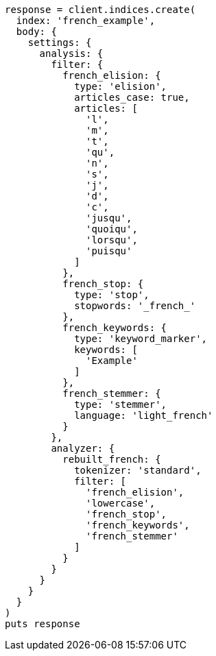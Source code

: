 [source, ruby]
----
response = client.indices.create(
  index: 'french_example',
  body: {
    settings: {
      analysis: {
        filter: {
          french_elision: {
            type: 'elision',
            articles_case: true,
            articles: [
              'l',
              'm',
              't',
              'qu',
              'n',
              's',
              'j',
              'd',
              'c',
              'jusqu',
              'quoiqu',
              'lorsqu',
              'puisqu'
            ]
          },
          french_stop: {
            type: 'stop',
            stopwords: '_french_'
          },
          french_keywords: {
            type: 'keyword_marker',
            keywords: [
              'Example'
            ]
          },
          french_stemmer: {
            type: 'stemmer',
            language: 'light_french'
          }
        },
        analyzer: {
          rebuilt_french: {
            tokenizer: 'standard',
            filter: [
              'french_elision',
              'lowercase',
              'french_stop',
              'french_keywords',
              'french_stemmer'
            ]
          }
        }
      }
    }
  }
)
puts response
----

